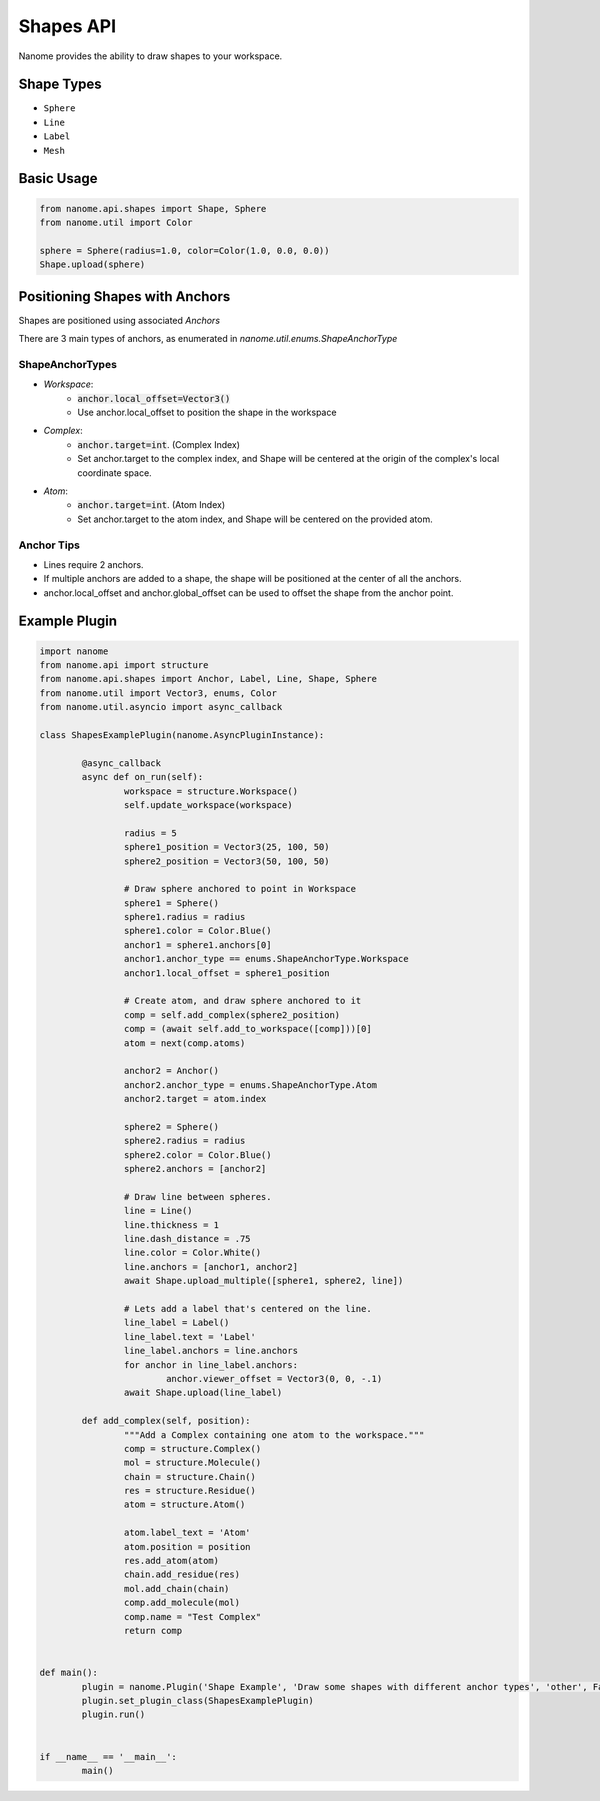 ###########
Shapes API
###########

Nanome provides the ability to draw shapes to your workspace.

.. |pic1| image:: assets/network.png
  :width: 45%
  :alt: shapes_png

.. |pic2| image:: assets/interactions.png
  :width: 45%
  :alt: interactions_png

|pic2| |pic1|


***********
Shape Types
***********
- ``Sphere``
- ``Line``
- ``Label``
- ``Mesh``

***********
Basic Usage
***********

.. code-block:: python

	from nanome.api.shapes import Shape, Sphere
	from nanome.util import Color
	
	sphere = Sphere(radius=1.0, color=Color(1.0, 0.0, 0.0))
	Shape.upload(sphere)

*******************************
Positioning Shapes with Anchors
*******************************
Shapes are positioned using associated `Anchors`

There are 3 main types of anchors, as enumerated in `nanome.util.enums.ShapeAnchorType`

ShapeAnchorTypes
================

- `Workspace`:
	- :code:`anchor.local_offset=Vector3()`
	- Use anchor.local_offset to position the shape in the workspace
- `Complex`:
	- :code:`anchor.target=int`. (Complex Index)
	- Set anchor.target to the complex index, and Shape will be centered at the origin of the complex's local coordinate space.
- `Atom`:
	- :code:`anchor.target=int`.  (Atom Index)
	- Set anchor.target to the atom index, and Shape will be centered on the provided atom.

Anchor Tips
===========

- Lines require 2 anchors.
- If multiple anchors are added to a shape, the shape will be positioned at the center of all the anchors.
- anchor.local_offset and anchor.global_offset can be used to offset the shape from the anchor point.

**************
Example Plugin
**************

.. code-block:: python

	import nanome
	from nanome.api import structure
	from nanome.api.shapes import Anchor, Label, Line, Shape, Sphere
	from nanome.util import Vector3, enums, Color
	from nanome.util.asyncio import async_callback

	class ShapesExamplePlugin(nanome.AsyncPluginInstance):

		@async_callback
		async def on_run(self):
			workspace = structure.Workspace()
			self.update_workspace(workspace)

			radius = 5
			sphere1_position = Vector3(25, 100, 50)
			sphere2_position = Vector3(50, 100, 50)

			# Draw sphere anchored to point in Workspace
			sphere1 = Sphere()
			sphere1.radius = radius
			sphere1.color = Color.Blue()
			anchor1 = sphere1.anchors[0]
			anchor1.anchor_type == enums.ShapeAnchorType.Workspace
			anchor1.local_offset = sphere1_position
			
			# Create atom, and draw sphere anchored to it
			comp = self.add_complex(sphere2_position)
			comp = (await self.add_to_workspace([comp]))[0]
			atom = next(comp.atoms)

			anchor2 = Anchor()
			anchor2.anchor_type = enums.ShapeAnchorType.Atom
			anchor2.target = atom.index
			
			sphere2 = Sphere()
			sphere2.radius = radius
			sphere2.color = Color.Blue()
			sphere2.anchors = [anchor2]

			# Draw line between spheres.
			line = Line()
			line.thickness = 1
			line.dash_distance = .75
			line.color = Color.White()
			line.anchors = [anchor1, anchor2]
			await Shape.upload_multiple([sphere1, sphere2, line])

			# Lets add a label that's centered on the line.
			line_label = Label()
			line_label.text = 'Label'
			line_label.anchors = line.anchors
			for anchor in line_label.anchors:
				anchor.viewer_offset = Vector3(0, 0, -.1)
			await Shape.upload(line_label)

		def add_complex(self, position):
			"""Add a Complex containing one atom to the workspace."""
			comp = structure.Complex()
			mol = structure.Molecule()
			chain = structure.Chain()
			res = structure.Residue()
			atom = structure.Atom()

			atom.label_text = 'Atom'
			atom.position = position
			res.add_atom(atom)
			chain.add_residue(res)
			mol.add_chain(chain)
			comp.add_molecule(mol)
			comp.name = "Test Complex"
			return comp


	def main():
		plugin = nanome.Plugin('Shape Example', 'Draw some shapes with different anchor types', 'other', False)
		plugin.set_plugin_class(ShapesExamplePlugin)
		plugin.run()


	if __name__ == '__main__':
		main()
